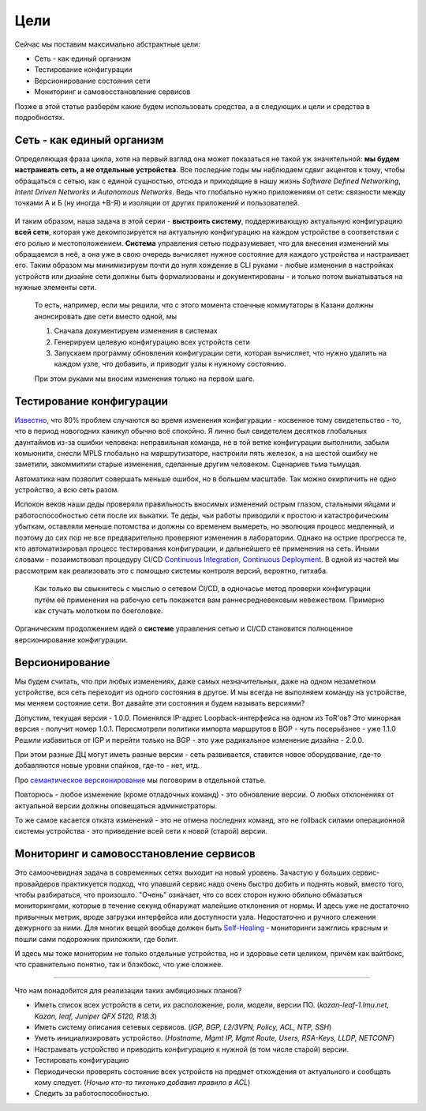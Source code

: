 Цели
====


Сейчас мы поставим максимально абстрактные цели:

* Сеть - как единый организм
* Тестирование конфигурации
* Версионирование состояния сети
* Мониторинг и самовосстановление сервисов

Позже в этой статье разберём какие будем использовать средства, а в следующих и цели и средства в подробностях.

Сеть - как единый организм
--------------------------
Определяющая фраза цикла, хотя на первый взгляд она может показаться не такой уж значительной: **мы будем настраивать сеть, а не отдельные устройства**.   
Все последние годы мы наблюдаем сдвиг акцентов к тому, чтобы обращаться с сетью, как с единой сущностью, отсюда и приходящие в нашу жизнь *Software Defined Networking*, *Intent Driven Networks* и *Autonomous Networks*.  
Ведь что глобально нужно приложениям от сети: связности между точками А и Б (ну иногда +В-Я) и изоляции от других приложений и пользователей. 

.. figure:: https://fs.linkmeup.ru/images/adsm/0/seteviki-ne-nuzhny.jpg
       :width: 800 px
       :align: center


И таким образом, наша задача в этой серии - **выстроить систему**,  поддерживающую актуальную конфигурацию **всей сети**, которая уже декомпозируется на актуальную конфигурацию на каждом устройстве в соответствии с его ролью и местоположением.  
**Система** управления сетью подразумевает, что для внесения изменений мы обращаемся в неё, а она уже в свою очередь вычисляет нужное состояние для каждого устройства и настраивает его.  
Таким образом мы минимизируем почти до нуля хождение в CLI руками - любые изменения в настройках устройств или дизайне сети должны быть формализованы и документированы - и только потом выкатываться на нужные элементы сети.  

    То есть, например, если мы решили, что с этого момента стоечные коммутаторы в Казани должны анонсировать две сети вместо одной, мы

    #. Сначала документируем изменения в системах
    #. Генерируем целевую конфигурацию всех устройств сети
    #. Запускаем программу обновления конфигурации сети, которая вычисляет, что нужно удалить на каждом узле, что добавить, и приводит узлы к нужному состоянию.
    
    При этом руками мы вносим изменения только на первом шаге.

Тестирование конфигурации
-------------------------

`Известно <http://www.wikisummaries.org/wiki/Visible_Ops>`_, что 80% проблем случаются во время изменения конфигурации - косвенное тому свидетельство - то, что в период новогодних каникул обычно всё спокойно.  
Я лично был свидетелем десятков глобальных даунтаймов из-за ошибки человека: неправильная команда, не в той ветке конфигурации выполнили, забыли комьюнити, снесли MPLS глобально на маршрутизаторе, настроили пять железок, а на шестой ошибку не заметили, закоммитили старые изменения, сделанные другим человеком. Сценариев тьма тьмущая.  

Автоматика нам позволит совершать меньше ошибок, но в большем масштабе. Так можно окирпичить не одно устройство, а всю сеть разом.  

Испокон веков наши деды проверяли правильность вносимых изменений острым глазом, стальными яйцами и работоспособностью сети после их выкатки.  
Те деды, чьи работы приводили к простою и катастрофическим убыткам, оставляли меньше потомства и должны со временем вымереть, но эволюция процесс медленный, и поэтому до сих пор не все предварительно проверяют изменения в лаборатории.  
Однако на острие прогресса те, кто автоматизировал процесс тестирования конфигурации, и дальнейшего её применения на сеть. Иными словами - позаимствовал процедуру CI/CD `Continuous Integration, Continuous Deployment <https://img.devrant.com/devrant/rant/r_1535091_ErSUL.jpg>`_.
В одной из частей мы рассмотрим как реализовать это с помощью системы контроля версий, вероятно, гитхаба.  

    Как только вы свыкнитесь с мыслью о сетевом CI/CD, в одночасье метод проверки конфигурации путём её применения на рабочую сеть покажется вам раннесредневековым невежеством. Примерно как стучать молотком по боеголовке.


Органическим продолжением идей о **системе** управления сетью и CI/CD становится полноценное версионирование конфигурации.  

Версионирование
---------------

Мы будем считать, что при любых изменениях, даже самых незначительных, даже на одном незаметном устройстве, вся сеть переходит из одного состояния в другое.
И мы всегда не выполняем команду на устройстве, мы меняем состояние сети. 
Вот давайте эти состояния и будем называть версиями?

Допустим, текущая версия - 1.0.0.
Поменялся IP-адрес Loopback-интерфейса на одном из ToR'ов? Это минорная версия - получит номер 1.0.1.
Пересмотрели политики импорта маршрутов в BGP - чуть посерьёзнее - уже 1.1.0
Решили избавиться от IGP и перейти только на BGP - это уже радикальное изменение дизайна - 2.0.0.

При этом разные ДЦ могут иметь разные версии - сеть развивается, ставится новое оборудование, где-то добавляются новые уровни спайнов, где-то - нет, итд.

Про `семантическое версионирование <https://semver.org>`_ мы поговорим в отдельной статье.

Повторюсь - любое изменение (кроме отладочных команд) - это обновление версии. О любых отклонениях от актуальной версии должны оповещаться администраторы.

То же самое касается отката изменений - это не отмена последних команд, это не rollback силами операционной системы устройства - это приведение всей сети к новой (старой) версии. 

Мониторинг и самовосстановление сервисов
----------------------------------------
Это самоочевидная задача в современных сетях выходит на новый уровень.
Зачастую у больших сервис-провайдеров практикуется подход, что упавший сервис надо очень быстро добить и поднять новый, вместо того, чтобы разбираться, что произошло.
"Очень" означает, что со всех сторон нужно обильно обмазаться мониторингами, которые в течение секунд обнаружат малейшие отклонения  от нормы.
И здесь уже не достаточно привычных метрик, вроде загрузки интерфейса или доступности узла. Недостаточно и ручного слежения дежурного за ними.
Для многих вещей вообще должен быть `Self-Healing <https://www.irisns.com/self-healing-network-tomorrow-look-like/>`_ - мониторинги зажглись красным и пошли сами подорожник приложили, где болит.

И здесь мы тоже мониторим не только отдельные устройства, но и здоровье сети целиком, причём как вайтбокс, что сравнительно понятно, так и блэкбокс, что уже сложнее.

----

Что нам понадобится для реализации таких амбициозных планов?

* Иметь список всех устройств в сети, их расположение, роли, модели, версии ПО. (*kazan-leaf-1.lmu.net, Kazan, leaf, Juniper QFX 5120, R18.3*)
* Иметь систему описания сетевых сервисов. (*IGP, BGP, L2/3VPN, Policy, ACL, NTP, SSH*)
* Уметь инициализировать устройство. (*Hostname, Mgmt IP, Mgmt Route, Users, RSA-Keys, LLDP, NETCONF*)
* Настраивать устройство и приводить конфигурацию к нужной (в том числе старой) версии.
* Тестировать конфигурацию
* Периодически проверять состояние всех устройств на предмет отхождения от актуального и сообщать кому следует. (*Ночью кто-то тихонько добавил правило в ACL*)
* Следить за работоспособностью.


